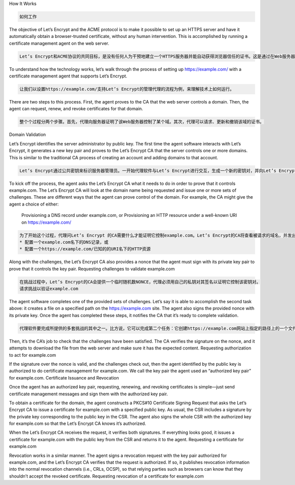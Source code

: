 
How It Works

.. code-block:: rst

    如何工作

The objective of Let’s Encrypt and the ACME protocol is to make it possible to set up an HTTPS server and have it automatically obtain a browser-trusted certificate, without any human intervention. This is accomplished by running a certificate management agent on the web server.

.. code-block:: rst

    Let’s Encrypt和ACME协议的共同目标，是没有任何人为干预地建立一个HTTPS服务器并能自动获得浏览器信任的证书。这是通过在Web服务器上运行证书管理代理来完成的。

To understand how the technology works, let’s walk through the process of setting up https://example.com/ with a certificate management agent that supports Let’s Encrypt.

.. code-block:: rst

    让我们以设置https://example.com/支持Let’s Encrypt的管理代理的流程为例，来理解技术上如何运行。

There are two steps to this process. First, the agent proves to the CA that the web server controls a domain. Then, the agent can request, renew, and revoke certificates for that domain.

.. code-block:: rst

    整个个过程分两个步骤。首先，代理向服务器证明了该Web服务器控制了某个域。其次，代理可以请求、更新和撤销该域的证书。

Domain Validation

Let’s Encrypt identifies the server administrator by public key. The first time the agent software interacts with Let’s Encrypt, it generates a new key pair and proves to the Let’s Encrypt CA that the server controls one or more domains. This is similar to the traditional CA process of creating an account and adding domains to that account.


.. code-block:: rst

    Let’s Encrypt通过公共密钥来标识服务器管理员。一开始代理软件与Let’s Encrypt进行交互，生成一个新的密钥对，并向Let’s Encrypt证明该服务器控制了一个或多个域。这有些类似于传统的建立一个帐户，并添加域到该帐户的过程。

To kick off the process, the agent asks the Let’s Encrypt CA what it needs to do in order to prove that it controls example.com. The Let’s Encrypt CA will look at the domain name being requested and issue one or more sets of challenges. These are different ways that the agent can prove control of the domain. For example, the CA might give the agent a choice of either:

    Provisioning a DNS record under example.com, or
    Provisioning an HTTP resource under a well-known URI on https://example.com/


.. code-block:: rst

    为了开始这个过程，代理问Let’s Encrypt 的CA需要什么才能证明它控制example.com。Let’s Encrypt的CA将查看被请求的域名，并发出一个或多套的挑战。以下这些都是代理可以证明不同的方式对域的控制。例如，CA可能给代理一个选择：
    * 配置一个example.com名下的DNS记录，或
    * 配置一个https://example.com/已知的的URI名下的HTTP资源

Along with the challenges, the Let’s Encrypt CA also provides a nonce that the agent must sign with its private key pair to prove that it controls the key pair.
Requesting challenges to validate example.com

.. code-block:: rst

    在挑战过程中，Let’s Encrypt的CA会提供一个临时随机数NONCE，代理必须用自己的私钥对其签名以证明它控制该密钥对。
    请求挑战以验证example.com

The agent software completes one of the provided sets of challenges. Let’s say it is able to accomplish the second task above: it creates a file on a specified path on the https://example.com site. The agent also signs the provided nonce with its private key. Once the agent has completed these steps, it notifies the CA that it’s ready to complete validation.

.. code-block:: rst

    代理软件要完成所提供的多套挑战的其中之一。比方说，它可以完成第二个任务：它创建https://example.com网站上指定的路径上的一个文件。该代理还用自己的私钥签署了CA提供的临时随机数。一旦代理完成这些步骤，它会通知CA它已经准备完成该验证。

Then, it’s the CA’s job to check that the challenges have been satisfied. The CA verifies the signature on the nonce, and it attempts to download the file from the web server and make sure it has the expected content.
Requesting authorization to act for example.com

If the signature over the nonce is valid, and the challenges check out, then the agent identified by the public key is authorized to do certificate management for example.com. We call the key pair the agent used an “authorized key pair” for example.com.
Certificate Issuance and Revocation

Once the agent has an authorized key pair, requesting, renewing, and revoking certificates is simple—just send certificate management messages and sign them with the authorized key pair.

To obtain a certificate for the domain, the agent constructs a PKCS#10 Certificate Signing Request that asks the Let’s Encrypt CA to issue a certificate for example.com with a specified public key. As usual, the CSR includes a signature by the private key corresponding to the public key in the CSR. The agent also signs the whole CSR with the authorized key for example.com so that the Let’s Encrypt CA knows it’s authorized.

When the Let’s Encrypt CA receives the request, it verifies both signatures. If everything looks good, it issues a certificate for example.com with the public key from the CSR and returns it to the agent.
Requesting a certificate for example.com

Revocation works in a similar manner. The agent signs a revocation request with the key pair authorized for example.com, and the Let’s Encrypt CA verifies that the request is authorized. If so, it publishes revocation information into the normal revocation channels (i.e., CRLs, OCSP), so that relying parties such as browsers can know that they shouldn’t accept the revoked certificate.
Requesting revocation of a certificate for example.com

